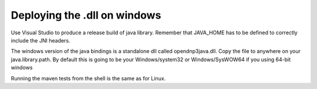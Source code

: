 Deploying the .dll on windows
-----------------------------

Use Visual Studio to produce a release build of java library. Remember that JAVA_HOME has to be defined to correctly include the JNI headers.

The windows version of the java bindings is a standalone dll called opendnp3java.dll. Copy the file to anywhere on your java.library.path. By default this is going to be your Windows/system32 or Windows/SysWOW64 if you using 64-bit windows

Running the maven tests from the shell is the same as for Linux.
